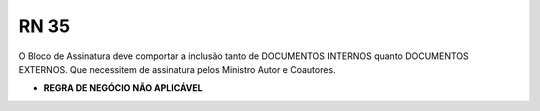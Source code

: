 **RN 35**
=========
O Bloco de Assinatura deve comportar a inclusão tanto de DOCUMENTOS INTERNOS quanto DOCUMENTOS EXTERNOS. Que necessitem de assinatura pelos Ministro Autor e Coautores.

- **REGRA DE NEGÓCIO NÃO APLICÁVEL**
